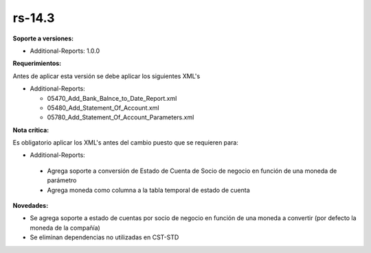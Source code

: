 **rs-14.3**
==========

**Soporte a versiones:**

- Additional-Reports: 1.0.0

**Requerimientos:**

Antes de aplicar esta versión se debe aplicar los siguientes XML's

- Additional-Reports: 

  - 05470_Add_Bank_Balnce_to_Date_Report.xml
  - 05480_Add_Statement_Of_Account.xml
  - 05780_Add_Statement_Of_Account_Parameters.xml

**Nota crítica:**

Es obligatorio aplicar los XML's antes del cambio puesto que se requieren para:

- Additional-Reports:

 - Agrega soporte a conversión de Estado de Cuenta de Socio de negocio en función de una moneda de parámetro
 - Agrega moneda como columna a la tabla temporal de estado de cuenta

**Novedades:**

- Se agrega soporte a estado de cuentas por socio de negocio en función de una moneda a convertir (por defecto la moneda de la compañía)
- Se eliminan dependencias no utilizadas en CST-STD
